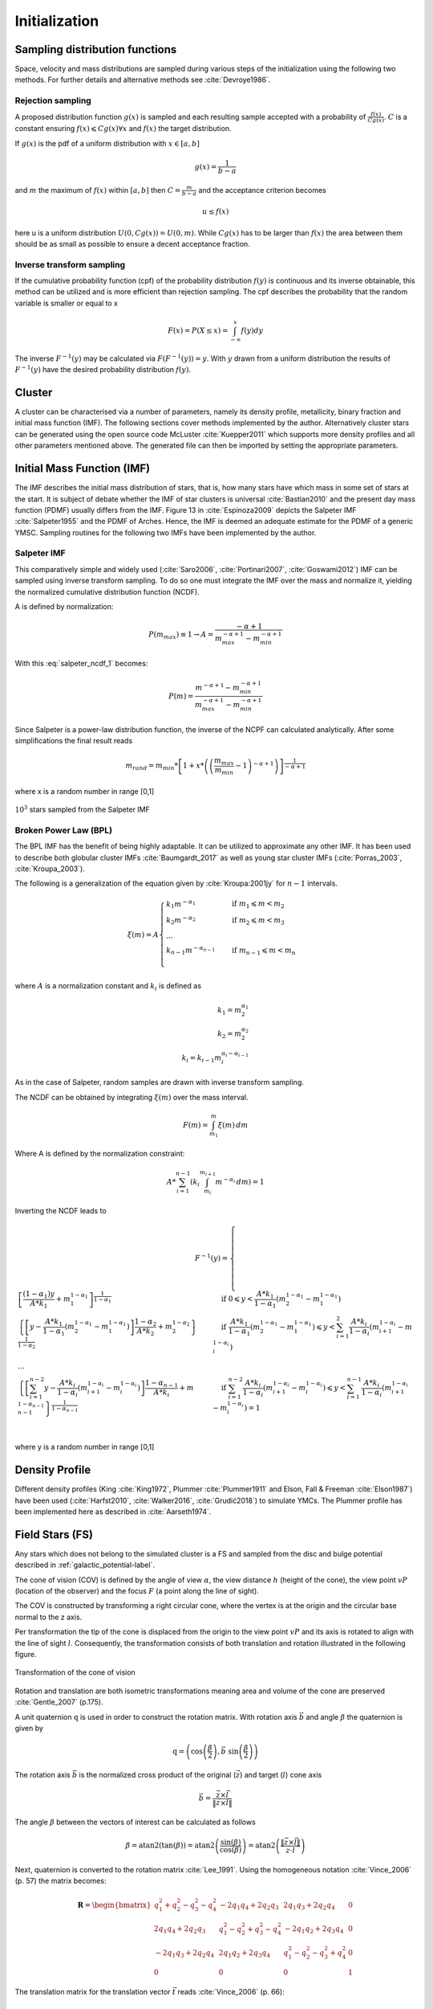 ==============
Initialization
==============

Sampling distribution functions
-------------------------------

Space, velocity and mass distributions are sampled during various steps of the initialization using the following two methods.
For further details and alternative methods see :cite:`Devroye1986`.

Rejection sampling
^^^^^^^^^^^^^^^^^^

A proposed distribution function :math:`g(x)` is sampled and each resulting sample accepted with a probability of :math:`\frac{f(x)}{Cg(x)}`.
:math:`C` is a constant ensuring :math:`f(x)\leqslant Cg(x) \forall x` and :math:`f(x)` the target distribution.

If :math:`g(x)` is the pdf of a uniform distribution with :math:`x \in \left [ a,b \right ]`

.. math::
    g(x)=\frac{1}{b-a}

and :math:`m` the maximum of :math:`f(x)` within :math:`\left [ a,b \right ]` then :math:`C=\frac{m}{b-a}` and the acceptance criterion becomes

.. math::
    u \leq f(x)

here u is a uniform distribution :math:`U(0,Cg(x)) = U(0,m)`. While :math:`Cg(x)` has to be larger than :math:`f(x)` the area between them should be as small as possible to ensure a decent acceptance fraction.


Inverse transform sampling 
^^^^^^^^^^^^^^^^^^^^^^^^^^

If the cumulative probability function (cpf) of the probability distribution :math:`f(y)` is continuous and its inverse obtainable, this method can be utilized and is more efficient than rejection sampling.
The cpf describes the probability that the random variable is smaller or equal to x

.. math::
    F(x)=P(X \leq x) = \int_{-\infty }^{x}f(y) dy

The inverse :math:`F^{-1}(y)` may be calculated via :math:`F(F^{-1}(y)) = y`. With :math:`y` drawn from a uniform distribution the results of :math:`F^{-1}(y)` have the desired probability distribution :math:`f(y)`.

Cluster
-------

A cluster can be characterised via a number of parameters, namely its density profile, metallicity, binary fraction and initial mass function (IMF).
The following sections cover methods implemented by the author. Alternatively cluster stars can be generated using the open source code McLuster :cite:`Kuepper2011` which supports more density profiles and all other parameters mentioned above. 
The generated file can then be imported by setting the appropriate parameters.

Initial Mass Function (IMF)
---------------------------

The IMF describes the initial mass distribution of stars, that is, how many stars have which mass in some set of stars at the start. 
It is subject of debate whether the IMF of star clusters is universal :cite:`Bastian2010` and the present day mass function (PDMF) usually differs from the IMF.
Figure 13 in :cite:`Espinoza2009` depicts the Salpeter IMF :cite:`Salpeter1955` and the PDMF of Arches. Hence, the IMF is deemed an adequate estimate for the PDMF of a generic YMSC.
Sampling routines for the following two IMFs have been implemented by the author.
 
Salpeter IMF 
^^^^^^^^^^^^

.. math::
    p(m)=\frac{dN}{dm}=A*m^{-\alpha }
    :label: salpeter

This comparatively simple and widely used (:cite:`Saro2006`, :cite:`Portinari2007`, :cite:`Goswami2012`) IMF can be sampled using inverse transform sampling.
To do so one must integrate the IMF over the mass and normalize it, yielding the normalized cumulative distribution function (NCDF).

.. math::
    P(m)=\int_{m_{min}}^{m}A*m^{-\alpha } dm = \frac{A}{-\alpha +1}\left ( m^{-\alpha +1} -m_{min}^{-\alpha +1}\right )
    :label: salpeter_ncdf_1

A is defined by normalization:

.. math::
    P({m_{max}})\equiv 1\rightarrow A=\frac{-\alpha +1}{m_{max}^{-\alpha +1} -m_{min}^{-\alpha +1} }

With this :eq:`salpeter_ncdf_1` becomes:

.. math::
    P(m)=\frac{m^{-\alpha +1} -m_{min}^{-\alpha +1}}{m_{max}^{-\alpha +1} -m_{min}^{-\alpha +1}}

Since Salpeter is a power-law distribution function, the inverse of the NCPF can calculated analytically. After some simplifications the final result reads

.. math::
    m_{rand} = m_{min}*\left [ 1+x*\left ( \left ( \frac{m_{max}}{m_{min}} -1\right )^{-\alpha +1} \right ) \right ]^{\frac{1}{-\alpha +1}}

where x is a random number in range [0,1]

.. _fig-initial_conditions_mass_salpeter:
.. figure:: Images/initial_conditions_mass_salpeter.*
    :align: center

    :math:`10^3` stars sampled from the Salpeter IMF


Broken Power Law (BPL)
^^^^^^^^^^^^^^^^^^^^^^

The BPL IMF has the benefit of being highly adaptable. It can be utilized to approximate any other IMF.
It has been used to describe both globular cluster IMFs :cite:`Baumgardt_2017` as well as young star cluster IMFs (:cite:`Porras_2003`, :cite:`Kroupa_2003`).

The following is a generalization of the equation given by :cite:`Kroupa:2001jy` for :math:`n-1` intervals.

.. math::
    \xi(m)=A
    \begin{cases}
        \ k_{1}m^{-\alpha_{1}} &\quad\text{if }m_{1}\leqslant m< m_{2}\\
        \ k_{2}m^{-\alpha_{2}} &\quad\text{if }m_{2}\leqslant m< m_{3}\\
        \ ...  \\
        \ k_{n-1}m^{-\alpha_{n-1}} &\quad\text{if }m_{n-1}\leqslant m< m_{n}\\
    \end{cases}

where :math:`A` is a normalization constant and :math:`k_{i}` is defined as

.. math::
    k_{1} = m_{2}^{\alpha_{1}} \\
    k_{2} = m_{2}^{\alpha_{2}} \\
    k_{i} = k_{i-1}m_{i}^{\alpha_{i}-\alpha_{i-1}}

As in the case of Salpeter, random samples are drawn with inverse transform sampling.

The NCDF can be obtained by integrating :math:`\xi(m)` over the mass interval.

.. math::
    F(m)=\int_{m_{1}}^{m}\xi(m)\,dm

Where A is defined by the normalization constraint:

.. math::
    A * \sum_{i=1}^{n-1} \left ( k_{i}\int_{m_{i}}^{m_{i+1}}m^{-\alpha_{i}}\,dm \right ) = 1

Inverting the NCDF leads to

.. math::
    F^{-1}(y)=
     \begin{cases}
       \ \left [ \frac{(1-\alpha_{1})y}{A*k_{1}} +m_{1}^{1-\alpha_{1}}\right ]^{\frac{1}{1-\alpha_{1}}} &\quad\text{if }0\leqslant y< \frac{A*k_{1}}{1-\alpha_{1}}\left ( m_{2}^{1-\alpha_{1}}-m_{1}^{1-\alpha_{1}} \right )\\
       \ \left \{ \left [y-\frac{A*k_{1}}{1-\alpha_{1}}\left ( m_{2}^{1-\alpha_{1}}-m_{1}^{1-\alpha_{1}} \right )\right ]  \frac{1-\alpha_{2}}{A*k_{2}} + m_{2}^{1-\alpha_{2}} \right \}^{\frac{1}{1-\alpha_{2}}} &\quad\text{if }\frac{A*k_{1}}{1-\alpha_{1}}\left ( m_{2}^{1-\alpha_{1}}-m_{1}^{1-\alpha_{1}} \right )\leqslant y< \sum_{i=1}^{2}\frac{A*k_{i}}{1-\alpha_{i}}\left ( m_{i+1}^{1-\alpha_{i}}-m_{i}^{1-\alpha_{i}} \right )\\
       \ ...  \\
       \ \left \{ \left [ \sum_{i=1}^{n-2} y- \frac{A*k_{i}}{1- \alpha_{i}}\left ( m_{i+1}^{1-\alpha_{i}}-m_{i}^{1-\alpha_{i}} \right )\right ]  \frac{1-\alpha_{n-1}}{A*k_{i}} + m_{n-1}^{1-\alpha_{n-1}} \right \}^{\frac{1}{1-\alpha_{n-1}}} &\quad\text{if }\sum_{i=1}^{n-2}\frac{A*k_{i}}{1-\alpha_{i}}\left ( m_{i+1}^{1-\alpha_{i}}-m_{i}^{1-\alpha_{i}} \right )\leqslant y< \sum_{i=1}^{n-1}\frac{A*k_{i}}{1-\alpha_{i}}\left ( m_{i+1}^{1-\alpha_{i}}-m_{i}^{1-\alpha_{i}} \right )=1\\
     \end{cases}

where y is a random number in range [0,1]


Density Profile
---------------

Different density profiles (King :cite:`King1972`, Plummer :cite:`Plummer1911` and Elson, Fall & Freeman :cite:`Elson1987`) have been used (:cite:`Harfst2010`, :cite:`Walker2016`, :cite:`Grudić2018`) to simulate YMCs.
The Plummer profile has been implemented here as described in :cite:`Aarseth1974`.


Field Stars (FS)
----------------

Any stars which does not belong to the simulated cluster is a FS and sampled from the disc and bulge potential described in :ref:`galactic_potential-label`.

The cone of vision (COV) is defined by the angle of view :math:`\alpha`, the view distance :math:`h` (height of the cone), the view point :math:`vP` (location of the observer) and the focus :math:`F` (a point along the line of sight).

The COV is constructed by transforming a right circular cone, where the vertex is at the origin and the circular base normal to the z axis.

Per transformation the tip of the cone is displaced from the origin to the view point :math:`vP` and its axis is rotated to align with the line of sight :math:`l`.
Consequently, the transformation consists of both translation and rotation illustrated in the following figure.

.. _fig-cone:
.. figure:: Images/cone/cone.*
    :align: center

    Transformation of the cone of vision

Rotation and translation are both isometric transformations meaning area and volume of the cone are preserved :cite:`Gentle_2007` (p.175).

A unit quaternion :math:`\textbf{q}` is used in order to construct the rotation matrix. With rotation axis :math:`\vec{b}` and angle :math:`\beta` the quaternion is given by

.. math::
    \textbf{q} = \left ( \textup{cos}\left (\frac{\beta}{2}\right ), \vec{b}\textup{ sin}\left ( \frac{\beta}{2} \right )\right )

The rotation axis :math:`\vec{b}` is the normalized cross product of the original (:math:`\vec{z}`) and target (:math:`l`) cone axis

.. math::
    \vec{b}=\frac{\vec{z}\times\vec{l}}{\left \| \vec{z}\times\vec{l} \right \|}

The angle :math:`\beta` between the vectors of interest can be calculated as follows

.. math::
    \beta
    =\textup{atan2}\left ( \textup{tan}\left ( \beta \right ) \right )
    =\textup{atan2}\left ( \frac{\textup{sin}\left ( \beta \right )}{\textup{cos}\left ( \beta \right )} \right )
    =\textup{atan2}\left ( \frac{\left \| \vec{z}\times\vec{l} \right \|}{\vec{z}\cdot \vec{l}} \right )

Next, quaternion is converted to the rotation matrix :cite:`Lee_1991`. Using the homogeneous notation :cite:`Vince_2006` (p. 57) the matrix becomes:

.. math::
    \mathbf{R}=\begin{bmatrix}
    q_{1}^{2}+q_{2}^{2}-q_{3}^{2}-q_{4}^{2} & -2q_{1}q_{4}+2q_{2}q_{3} & 2q_{1}q_{3}+2q_{2}q_{4} & 0\\
    2q_{1}q_{4}+2q_{2}q_{3} & q_{1}^{2}-q_{2}^{2}+q_{3}^{2}-q_{4}^{2} & -2q_{1}q_{2}+2q_{3}q_{4} & 0\\
    -2q_{1}q_{3}+2q_{2}q_{4} & 2q_{1}q_{2}+2q_{3}q_{4} & q_{1}^{2}-q_{2}^{2}-q_{3}^{2}+q_{4}^{2} & 0\\
    0  & 0 & 0 & 1
    \end{bmatrix}

The translation matrix for the translation vector :math:`\vec{t}` reads :cite:`Vince_2006` (p. 66):

.. math::
    \mathbf{T_{translation}}=\begin{bmatrix}
    1 & 0 & 0 & t_{x}\\
    0 & 1 & 0 & t_{y}\\
    0 & 0 & 1 & t_{z}\\
    0  & 0 & 0 & 1
    \end{bmatrix}

The transformation matrix :math:`\mathbf{T}` is the product of :math:`\mathbf{R}` and :math:`\mathbf{T_{translation}}`

.. math::
    \mathbf{T}=\begin{bmatrix}
    q_{1}^{2}+q_{2}^{2}-q_{3}^{2}-q_{4}^{2} & -2q_{1}q_{4}+2q_{2}q_{3} & 2q_{1}q_{3}+2q_{2}q_{4} & t_{x}\\
    2q_{1}q_{4}+2q_{2}q_{3} & q_{1}^{2}-q_{2}^{2}+q_{3}^{2}-q_{4}^{2} & -2q_{1}q_{2}+2q_{3}q_{4} & t_{y}\\
    -2q_{1}q_{3}+2q_{2}q_{4} & 2q_{1}q_{2}+2q_{3}q_{4} & q_{1}^{2}-q_{2}^{2}-q_{3}^{2}+q_{4}^{2} & t_{z}\\
    0  & 0 & 0 & 1
    \end{bmatrix}
   :label: transformation_matrix

The total mass :math:`M` of disc and bulge stars is obtained by integrating the respective density over the COV. 

For a right circular cone 

.. math::
    \tan\left (\frac{\alpha }{2}  \right ) = \frac{R}{h}

and on its surface

.. math::
    \tan\left (\frac{\alpha }{2}  \right ) = \frac{r}{z} \\
    z = \frac{h}{R}r

where :math:`R` is the base radius of the cone and :math:`r = \sqrt{x^2+y^2}`. Hence :math:`\frac{h}{R}r\leq z\leq h`. Both :math:`x` and :math:`y` are bound by the base radius. 
Choosing :math:`\left | x \right | \leq R` implies :math:`\left | y \right | \leq \sqrt{R^2-x^2}`.

.. math::
    M = \int_{-R}^{R}\int_{-\sqrt{R^2-x^2}}^{\sqrt{R^2-x^2}}\int_{\frac{h}{R}r}^{h} \rho \left ( \mathbf{T}*\begin{pmatrix}x\\ y\\ z\end{pmatrix} \right ) dzdydx



Bulge Stellar Mass Function
^^^^^^^^^^^^^^^^^^^^^^^^^^^

By rejection sampling the following function, given by :cite:`2003PASP..115..763C`, the mass of bulge stars is determined.

For :math:`m<0.7` the log-normal distribution equation :eq:`lognormal` is used. Parameters are :math:`A=3.6*10^{-4}`, :math:`m_{c}=0.22` and :math:`\sigma=0.33`.
For :math:`m>0.7` a Salpeter slope :eq:`salpeter` with parameters :math:`A=7.1*10^{-5}` and :math:`x=1.3` is chosen.

Samples are drawn until the sum of all samples :math:`M_s = \sum_{i=1}^n m_i` is larger than the total mass :math:`M`. 
If :math:`\sum_{i=1}^{n-1} m_i +\frac{m_n}{2} > M` the last sample is removed.

.. _fig-initial_conditions_mass_bulge:
.. figure:: Images/initial_conditions_mass_bulge.*
    :align: center

    :math:`10^3` stars sampled from the bulge MF

Disk Stellar Mass Function
^^^^^^^^^^^^^^^^^^^^^^^^^^

Stars belonging to the disk are given a mass by rejection sampling the PDMF as given by :cite:`2003PASP..115..763C`.

For :math:`m<1` the PDMF reads

.. math::
    \xi\left(\mathrm{log}(m)\right) = \frac{\mathrm{dN}}{\mathrm{dlog}(m))} = A*\mathrm{exp}[ \frac{-( \mathrm{log}(m) -\mathrm{log}( m_{c} ))^{2} }{2 \sigma^{2}}]
    :label: lognormal

or equivalently (this version is sampled)

.. math::
    \xi\left(m\right) = \frac{\mathrm{dN}}{\mathrm{dm}} = \frac{A}{m\mathrm{ln}(10)}*\mathrm{exp}[ \frac{-( \mathrm{log}(m) -\mathrm{log}( m_{c} ))^{2} }{2 \sigma^{2}}]

For :math:`m>1` the PDMF has the form

.. math::
    \xi\left(\mathrm{log}(m)\right) = \frac{\mathrm{dN}}{\mathrm{dlog}(m))} = A m^{-x}

or depending on :math:`m` rather than :math:`\mathrm{log}(m)`

.. math::
    \xi\left(m\right) = \frac{\mathrm{dN}}{\mathrm{dm}} = \frac{A}{m\mathrm{ln}(10)} m^{-x}

.. _fig-initial_conditions_mass_disk:
.. figure:: Images/initial_conditions_mass_disk.*
    :align: center

    Stars with total mass of :math:`10^3 M_{\odot}` sampled from disk PDMF

Positions
---------

The positions of the field stars within the cone of vision are generated in two steps of rejection sampling followed by the transformation :eq:`transformation_matrix`.

In the first step trial positions are drawn from a uniform distribution within a cuboid containing the cone.
The boundaries of the cuboid are given by

.. math::
    |x|\leq R \\
    |y|\leq R \\
    0\leq z\leq h

where :math:`R=h*\textup{tan}\left ( \frac{\alpha}{2} \right )` is the base radius of the cone.

These trial positions are rejected in case they lie outside the boundaries of the cone.
The conditions for acceptance are:

.. math::
    \sqrt{x^{2}+y^{2}}\leq R \\
    z\geq h*\frac{\sqrt{x^{2}+y^{2}}}{R} \\

This method ensures that the positions are indeed homogeneously distributed which is essential for the second step.

The second step consists of rejection sampling the density distribution.
The test variable is drawn from a uniform distribution ranging from the smallest to the largest possible density within the cone volume.
If this test variable is smaller than the density at the trial position generated in step two, the trial position is accepted and rejected otherwise.

Finally the accepted position is transformed via the transformation matrix :eq:`transformation_matrix`.

.. _fig-initial_conditions_positions:
.. figure:: Images/initial_conditions_positions.*
    :align: center

    Spatial distribution of a sample of disc and bulge stars

Velocities
----------

Particle Kinematics in Cylindrical Coordinates
^^^^^^^^^^^^^^^^^^^^^^^^^^^^^^^^^^^^^^^^^^^^^^

In terms of cartesian unit vectors, cylindrical unit vectors are given by

.. math::
    \hat{e}_R = \hat{e}_x\cos(\phi) + \hat{e}_y\sin(\phi) \\
    \hat{e}_\phi = -\hat{e}_x\sin(\phi) + \hat{e}_y\cos(\phi)\\
    \hat{e}_z = \hat{e}_z

Since :math:`\hat{e}_R` depends on :math:`\phi`, position vectors have the form

.. math::
    \vec{q} = R\hat{e}_R+z\hat{e}_z

derivation by time gives the velocity

.. math::
    \vec{v} = \dot{R}\hat{e}_R+R\dot{\phi}\hat{e}_\phi+\dot{z}\hat{e}_z
   :label: cylindrical_velocity

Lagrangian with axisymmetric potential
**************************************

Using :eq:`cylindrical_velocity` the Lagrangian per unit mass reads

.. math::
    L =\frac{1}{2}\left( \dot{R}^2+R^2\dot{\phi}^2+\dot{z}^2 \right)+\Phi\left(R,z\right)

and using the Euler–Lagrange equation gives the conjugate momenta

.. math::
    p_{R} = \frac{\partial L}{\partial \dot{R}} = \dot{R} \\
    p_{\phi} = \frac{\partial L}{\partial \dot{\phi}} = R^2\dot{\phi} \\
    p_{z} = \frac{\partial L}{\partial \dot{z}} = \dot{z} \\
   :label: conjugate_momenta

Hamiltonian with axisymmetric potential
***************************************

Using the momenta in cylindrical coordinates :eq:`conjugate_momenta` the Hamiltonian per unit mass with an axisymmetric potential reads (:cite:`Binney_2011` p. 278)

.. math::
    H = \frac{1}{2}\left( p_{R}^2+\frac{p_\phi^2}{R^2}+p_z^2 \right)+\Phi\left(R,z\right)
   :label: hamilton_1

using Hamilton's equations gives

.. math::
    \dot{p}_{R} = -\frac{\partial H}{\partial R} = \frac{p_\phi^2}{R^3}-\frac{\partial \Phi }{\partial R}
   :label: hamilton_2_1

.. math::
    \dot{p}_{\phi} = -\frac{\partial H}{\partial \phi} = -\frac{\partial \Phi }{\partial \phi} = 0
   :label: hamilton_2_2

.. math::
    \dot{p}_{z} = -\frac{\partial H}{\partial z} = -\frac{\partial \Phi }{\partial z}
   :label: hamilton_2_3

Since :math:`\vec{L} = \vec{p} \times \vec{\dot{p}}` and thus 

.. math::
    L_z = R^2\dot{\phi}
   :label: angular_momentum

, the second equation above signifies that, in the case of an axisymmetric potential, the z component of the angular momentum is conserved.

The phase space distribution function (DF)
^^^^^^^^^^^^^^^^^^^^^^^^^^^^^^^^^^^^^^^^^^

A galaxy can be viewed as a number of stars in phase space.
The phase space is a six dimensional space spanned by position :math:`\vec{q}` and momentum :math:`\vec{p}`.
One point in phase space can therefor be described by a six dimensional vector :math:`\vec{w}=(\vec{q},\vec{p})`,
the state of a whole galaxy as a DF :math:`f(\vec{q},\vec{p},t)`.
:math:`f(\vec{q},\vec{p},t)d^3\vec{q}d^3\vec{p}` is the probability that some specific star is inside the 6D cuboid defined by :math:`d^3\vec{q}d^3\vec{p}` at time :math:`t`.

The conservation of probability in phase space is, similarly to the continuity equation in fluid dynamics, given by

.. math::
    \frac{\partial f }{\partial t} + \sum_{i=1}^{6} \frac{\partial}{\partial w_i}(f\dot{w}_i) = 0

with :math:`\dot{\vec{w}} = (\dot{\vec{q}},\dot{\vec{p}})`.

The right summand can be changed as follows, using Hamilton equations

.. math::
    \sum_{i=1}^{6} \frac{\partial}{\partial w_i}(f\dot{w}_i)
    = \sum_{i=1}^{3} \left ( \frac{\partial}{\partial q_i}\left(f \dot{q}_i\right) + \frac{\partial}{\partial p_i}\left(f\dot{p}_i\right) \right ) \\
    = \sum_{i=1}^{3} \left ( \frac{\partial}{\partial q_i}\left(f \frac{\partial H}{\partial p_i}\right) - \frac{\partial}{\partial p_i}\left(f \frac{\partial H}{\partial q_i} \right) \right) \\
    = \sum_{i=1}^{3} \left (
    \frac{\partial f}{\partial q_i} \frac{\partial H}{\partial p_i}
    + f  \frac{\partial^2 H}{\partial q_i \partial p_i}
    - \frac{\partial f}{\partial p_i}  \frac{\partial H}{\partial q_i}
    - f \frac{\partial ^2 H}{\partial p_i \partial q_i} \right)  \\
    = \sum_{i=1}^{3} \left (
    \frac{\partial f}{\partial q_i} \frac{\partial H}{\partial p_i}
    - \frac{\partial f}{\partial p_i}  \frac{\partial H}{\partial q_i} \right)

And therefor

.. math::
    \frac{\partial f }{\partial t} + \sum_{i=1}^{3} \left (
    \frac{\partial f}{\partial q_i} \frac{\partial H}{\partial p_i}
    - \frac{\partial f}{\partial p_i}  \frac{\partial H}{\partial q_i} \right) = 0
   :label: collisionless_boltzmann_equation

which is the collisionless Boltzmann Equation (CBE).

The zeroth moment of the DF is the number density:

.. math::
    \nu(\vec{x}) \equiv \int f(\vec{x},\vec{v})d^3\vec{v}

Mean velocities are given by the first moment:

.. math::
    \overline{v_i}(\vec{x}) \equiv \frac{1}{\nu(\vec{x})}\int v_i f(\vec{x},\vec{v})d^3\vec{v}

Todo(?): Continue here (showing = 0 for 2/3 directions)

Jeans equations
^^^^^^^^^^^^^^^

Using Einstein notation for :math:`i=1,2,3` the CBE :eq:`collisionless_boltzmann_equation` is given by (:cite:`Binney_2011` p. 277):

.. math::
    \frac{\partial f}{\partial t} + \frac{\partial f}{\partial q_i}\frac{\partial H}{\partial p_i} - \frac{\partial f}{\partial p_i}\frac{\partial H}{\partial q_i} = 0

Since the galactic potential :eq:`total_potential` is axisymmetric, it is convenient to express this equation in cylindrical coordinates.

.. math::
    \frac{\partial f}{\partial t}
    + p_R\frac{\partial f}{\partial R}
    + \frac{p_\phi}{R^2}\frac{\partial f}{\partial \phi}
    + p_z\frac{\partial f}{\partial z}
    - \left(\frac{\partial \Phi}{\partial R}-\frac{p_\phi^2}{R^3}\right)\frac{\partial f}{\partial p_R}
    - \frac{\partial \Phi}{\partial \phi}\frac{\partial f}{\partial p_\phi}
    - \frac{\partial \Phi}{\partial z}\frac{\partial f}{\partial p_z} = 0
   :label: jeans_equations_1

It is assumed that the galaxy is statistically in a steady state (:cite:`Binney_2013`) i.e. :math:`\frac{\partial f}{\partial t}=0`.
Due to this assumption and taking :eq:`hamilton_2_2` into account :eq:`jeans_equations_1` simplifies to

.. math::
    p_R\frac{\partial f}{\partial R}
    + \frac{p_\phi}{R^2}\frac{\partial f}{\partial \phi}
    + p_z\frac{\partial f}{\partial z}
    - \left(\frac{\partial \Phi}{\partial R}-\frac{p_\phi^2}{R^3}\right)\frac{\partial f}{\partial p_R}
    - \frac{\partial \Phi}{\partial z}\frac{\partial f}{\partial p_z} = 0
   :label: jeans_equations_2

Multiplying equation :eq:`jeans_equations_2` by :math:`p_R` and integrating over all momenta leads to (todo: derive?)

.. math::
    \frac{\partial \nu \overline{v_R^2}}{\partial R}+\frac{\partial \nu \overline{v_Rv_z}}{\partial z} +
    \nu \left ( \frac{\overline{v_R^2}-\overline{v_\phi^2}}{R} + \frac{\partial\Phi}{\partial R}\right ) = 0
   :label: jeans_equations_3


The Epicyclic Approximation
^^^^^^^^^^^^^^^^^^^^^^^^^^^

Individual stars in the disk are on nearly circular orbits.
Such orbits can be approximated by circular orbits with additional retrograde elliptical orbits around the guiding center.

The derivation of this approximation starts with Hamilton's equations for an axisymmetric potential.

Rearranging :eq:`hamilton_1` and using :eq:`angular_momentum` gives

.. math::
    H = \frac{1}{2}\left( p_{R}^2+p_z^2 \right)+\frac{L_z^2}{2R^2}+\Phi\left(R,z\right)

With the effective potential given by

.. math::
    \Phi_{\textup{eff}}\left(R,z\right) = \frac{L_z^2}{2R^2}+\Phi\left(R,z\right)

leads to

.. math::
    H_{\textup{eff}} = \frac{1}{2}\left( p_{R}^2+p_z^2 \right)+\Phi_{\textup{eff}}\left(R,z\right)

Here :math:`\frac{1}{2m}\left( p_{R}^2+p_z^2 \right)` is the kinetic energy in the :math:`\left( R,z \right)` plane or meridional plane.
The angular momentum term in the effective potential is not a real potential energy even though sometimes called centrifugal potential.
It really is the angular kinetic energy. The given definition of :math:`\Phi_{\textup{eff}}` is only valid because :math:`L_z` is conserved.

Using :math:`\Phi_{\textup{eff}}` :eq:`hamilton_2_1` and :eq:`hamilton_2_3` can be written as

.. math::
    \dot{p}_{R} = -\frac{\partial \Phi_{\textup{eff}} }{\partial R}
   :label: hamilton_eff_1

.. math::
    \dot{p}_{z} = -\frac{\partial \Phi_{\textup{eff}} }{\partial z}
   :label: hamilton_eff_2

These equations describe harmonic oscillations in the effective potential.
The minimum of effective potential is the minimum of the real potential energy, together with a contribution from the angular kinetic energy.

.. math::
    \frac{\partial \Phi_{\textup{eff}} }{\partial R} = \frac{\partial \Phi }{\partial R} - \frac{L_z^2}{R^3} =0 \\
    \frac{\partial \Phi_{\textup{eff}} }{\partial z} = 0

The first condition states that the attractive force (:math:`-\frac{\partial \Phi_{\textup{eff}} }{\partial R}`) has to balance the “centrifugal force”.
This is the condition for circular orbits with angular momentum :math:`L_z`.
The second condition is clearly satisfied in the equatorial plane (:math:`z=0`).
The coordinates of this guiding center are defined as :math:`(R_g,\phi_g,z_g)`.

In preparation for a Taylor series expansion about the guiding center, :math:`x` is defined as

.. math::
    x \equiv R - R_g

If :math:`R = R_g` then :math:`x=0` and therefor the guiding center is at :math:`(x,z) = (0,0)`.

.. math::
    \Phi_{\textup{eff}} = \Phi_{\textup{eff}}(R_g,0) +
    \frac{\partial \Phi_{\textup{eff}} }{\partial R}\bigg|_{(R_g,0)}x +
    \frac{\partial \Phi_{\textup{eff}} }{\partial z}\bigg|_{(R_g,0)}z +
    \frac{1}{2}\frac{\partial^2 \Phi_{\textup{eff}} }{\partial R^2}\bigg|_{(R_g,0)}x^2 +
    \frac{1}{2}\frac{\partial^2 \Phi_{\textup{eff}} }{\partial z^2}\bigg|_{(R_g,0)}z^2 +
    \frac{1}{2}\frac{\partial^2 \Phi_{\textup{eff}} }{\partial x\partial z}\bigg|_{(R_g,0)}xz +
    \mathcal{O}(xz^2)

The first order terms are zero (since :math:`\Phi_{\textup{eff}}` is minimized at the guiding center) and so is the :math:`xz`, the later due to symmetric about :math:`z=0`.

In the epicyclic approximation :math:`\mathcal{O}(xz^2)` and higher order terms are neglected.

With this approximation :eq:`hamilton_eff_1` and :eq:`hamilton_eff_2` become

.. math::
    \dot{p}_{x} = -\frac{\partial \Phi_{\textup{eff}} }{\partial x} \approx
    -\frac{\partial^2 \Phi_{\textup{eff}} }{\partial R^2}\bigg|_{(R_g,0)}x \equiv
    -\kappa^2x
   :label: hamilton_eff_approx

    \dot{p}_{z} = -\frac{\partial \Phi_{\textup{eff}} }{\partial z} \approx
    -\frac{\partial^2 \Phi_{\textup{eff}} }{\partial z^2}\bigg|_{(R_g,0)}z \equiv
    -\nu^2z   \\

where the epicyclic frequency :math:`\kappa` is the frequency of small radial and the vertical frequency :math:`\nu` the frequency of small vertical oscillations.

With potential :math:`\Phi\left(R,z\right)` :eq:`hamilton_eff_approx` can be written as

.. math::
    \kappa^2 = \frac{\partial^2\Phi}{\partial R^2}\bigg|_{(R_g,0)} + \frac{3L_z^3}{R_g^4}
    :label: kappa_squared

The combination of :eq:`conjugate_momenta` with :eq:`hamilton_2_1`, given :math:`\dot{p}_{R}=0` and by definition :math:`\Omega = \dot{\phi}`, results in the circular angular frequency

.. math::
    \Omega^2 = \frac{1}{R} \frac{\partial \Phi }{\partial R}\bigg|_{(R_g,0)} = \frac{L_z^2}{R^4}
    :label: circular_angular_frequency

The derivative of :eq:`circular_angular_frequency` is

.. math::
    \frac{\partial^2\Phi}{\partial R^2} = \Omega^2 + R \frac{d\Omega^2}{dR}
    :label: circular_angular_frequency_2

Inserting :eq:`circular_angular_frequency` and :eq:`circular_angular_frequency_2` into :eq:`kappa_squared` yields

.. math::
    \kappa^2(R_g) = \left ( R\frac{d\Omega^2}{dR} + 4\Omega^2 \right )\bigg|_{R=R_g}
    :label: epicyclic_frequency

The variance is generally given as the mean of squares minus the square of means.
In the epicyclic approximation the mean velocity in :math:`R` and :math:`z` is zero and therefor

.. math::
    \sigma_{v_{\phi}}^2 = \overline{v_\phi^2} - \overline{v_\phi}^2 \\
    \sigma_{v_{R}}^2 = \overline{v_R^2} \\
    \sigma_{v_{z}}^2 = \overline{v_z^2}
    :label: epicyclic_variance

Disk
^^^^

The velocity distribution of stars in the milky way disk is approximated with the help of Jeans equations as well as relations and constraints based on observations.

For a flat rotation curve the radial velocity dispersion exponentially decreases with increasing radius :cite:`Kruit_1981` (p. 114)

.. math::
    \sigma_{v_{R}} \propto e^{-\frac{R}{h}}
    :label: radial_velocity_dispersion_1

where :math:`h` in the case of the Miyamoto Nagai potential is the radial scale length :math:`a`.

The relation :eq:`radial_velocity_dispersion_1` still requires a constant factor :math:`k`, which can be determined by means of the Toomre parameter :math:`Q` at some distance :math:`R_{ref}`.

:math:`Q` is the ratio between the actual and minimum velocity dispersion :math:`\sigma_{v_{R,min}}` :cite:`Toomre_1964` (p. 1234)

.. math::
    \sigma_{v_{R,min}} = \frac{3.36G\Sigma}{\kappa} \\
    Q \equiv \frac{\sigma_{v_{R}}}{\sigma_{v_{R,min}}} = \frac{\kappa \sigma_{v_{R}}}{3.36G\Sigma }

where :math:`\kappa` denotes the epicyclic frequency :eq:`epicyclic_frequency`.

In the solar neighborhood :math:`Q_{\ast} = 2.7 \pm 0.4` and :math:`\sigma_{v_{R}} = (38 \pm 2) \left [ \frac{km}{s} \right ]` :cite:`Binney_2011` (p. 497)

The constant :math:`k` can therefor be approximated via

.. math::
    k \cong Q \sigma_{v_{R,min}}e^{\frac{R}{h}}
    :label: radial_velocity_dispersion_constant

Under the approximation of isothermal sheets (introduced in :cite:`Kruit_1981`), the vertical velocity dispersion only depends on the surface density :cite:`Kruit_1988`

.. math::
    \sigma_{v_{z}} = \pi G \Sigma \left ( R \right )z_{0}
    :label: vertical_velocity_dispersion

with :math:`z_{0}` being the vertical scale length :math:`b` when using the Miyamoto Nagai potential.

Combining the equation for the circular velocity :eq:`circular_velocity` and Jeans equation :eq:`jeans_equations_3` and multiplication by :math:`\frac{R}{\nu}` results in

.. math::
    \frac{R}{\nu} \frac{\partial \nu \overline{v_R^2}}{\partial R}
    + \frac{R}{\nu} \frac{\partial \nu \overline{v_Rv_z}}{\partial z}
    + \overline{v_R^2}-\overline{v_\phi^2} + v_c^2 = 0
    :label: disk_velocity_step_1

For a razor thin disc the spatial density :math:`\nu` can be replaced with the surface density :math:`\Sigma` :cite:`Hernquist_1993`,
which does not depend on :math:`z`. With this and by using relations :eq:`epicyclic_variance`, :eq:`disk_velocity_step_1` simplifies to

.. math::
    \frac{R}{\Sigma} \frac{\partial \nu \sigma_{v_{R}}^2}{\partial R}
    + R \frac{\partial \overline{v_Rv_z}}{\partial z}
    + \sigma_{v_{R}}^2 -\sigma_{v_{\phi}}^2  - \overline{v_\phi}^2 + v_c^2 = 0
    :label: disk_velocity_step_2

In the epicyclic approximation, azimuthal and radial dispersion have the following relation (:cite:`Binney_2011` p. 170)

.. math::
    \frac{\sigma_{v_{\phi}}^2}{\sigma_{v_{R}}^2} = \frac{\kappa^2}{4\Omega^2}
    :label: azimuthal_velocity_dispersion

With this relation :eq:`disk_velocity_step_2` can be written as

.. math::
    \frac{R}{\Sigma} \frac{\partial  \left ( \Sigma \sigma_{v_{R}}^2 \right ) }{\partial R}
    + R \frac{\partial \overline{v_Rv_z}}{\partial z}
    + \sigma_{v_{R}}^2
    - \sigma_{v_{R}}^2 \frac{\kappa^2}{4\Omega^2}
    - \overline{v_\phi}^2 + v_c^2 = 0

rearrangements lead to

.. math::
    \overline{v_\phi}^2 - v_c^2 = \sigma_{v_{R}}^2
    \left (
    1 - \frac{\kappa^2}{4\Omega^2} +
    \frac{R}{\Sigma \sigma_{v_{R}}^2 } \frac{\partial \left ( \Sigma \sigma_{v_{R}}^2 \right ) }{\partial R}
    + \frac{R}{\sigma_{v_{R}}^2} \frac{\partial \overline{v_Rv_z}}{\partial z}
    \right )
    :label: disk_velocity_step_3

Due to the exponential dependency of the surface mass density (:cite:`Binney_2011` p. 325)
and the radial dispersion :math:`\sigma_{v_{R}}` :eq:`radial_velocity_dispersion_1` on :math:`R`, the derivation after :math:`R` summand can be solved as follows

.. math::
    \frac{R}{\Sigma \sigma_{v_{R}}^2 } \frac{\partial \left ( \Sigma \sigma_{v_{R}}^2 \right ) }{\partial R} =
    \frac{1}{\Sigma \sigma_{v_{R}}^2 } \frac{\partial R }{\partial \ln(R)}\frac{\partial \left ( \Sigma \sigma_{v_{R}}^2 \right ) }{\partial R} =
    \frac{1}{\Sigma \sigma_{v_{R}}^2 } \frac{\partial \left ( \Sigma \sigma_{v_{R}}^2 \right ) }{\partial \ln(R)} =
    \frac{1}{\Sigma \sigma_{v_{R}}^2 }
    \left ( - \frac{R\Sigma\sigma_{v_{R}}^2}{a}
    - \frac{R\sigma_{v_{R}}^2\Sigma}{a}
    \right ) = - 2 \frac{R}{a}

With this and under the assumption that the retrograde elliptical orbit is aligned with the coordinate axes :eq:`disk_velocity_step_3` becomes

.. math::
    \overline{v_\phi}^2 - v_c^2 = \sigma_{v_{R}}^2
    \left (1 - \frac{\kappa^2}{4\Omega^2} -\frac{R}{a } \right )
    :label: disk_velocity_step_4

The velocity components can be sampled from Gaussian distributions. Dispersions are obtained by first evaluating the epicyclic frequency :eq:`epicyclic_frequency` and the surface mass density :eq:`surface_mass_density`,
followed by the radial velocity dispersion :eq:`radial_velocity_dispersion_1` with constant factor :eq:`radial_velocity_dispersion_constant`, the vertical :eq:`vertical_velocity_dispersion` and the azimuthal velocity dispersion :eq:`azimuthal_velocity_dispersion`.
As noted before, the mean velocity in :math:`R` and :math:`z` is zero. For :math:`\phi` the mean velocity is calculated from :eq:`disk_velocity_step_4`, where the circular velocity :math:`v_c` is given by :eq:`circular_velocity`.


Bulge
^^^^^

For spherically symmetric distribution functions, such as, with the present approximation, the bulge, the spherically symmetric Jeans equation can be used :cite:`Yurin_2014`

.. math::
    \frac{\partial (\rho \sigma_r^2)}{\partial r} + 2\frac{\beta\sigma_r^2}{r} + \rho\frac{\partial \Phi}{\partial r} = 0
    :label: bulge_velocity_1

were :math:`\beta` is an indicator for anisotropy in radial and tangential direction.

.. math::
    \beta = 1 - \frac{\sigma^2_\phi}{\sigma^2_r}

If the distribution is isotropic, as assumed here, :math:`\beta=0` and :eq:`bulge_velocity_1` simplifies to

.. math::
    \frac{\partial (\rho \sigma_r^2)}{\partial r} +  \rho\frac{\partial \Phi}{\partial r} = 0

and the radial dispersion can be calculated by integration

.. math::
    \sigma_r^2 = \frac{1}{\rho}\int_{r}^{\infty}\rho \frac{\partial \Phi}{\partial r}\textup{dr}

However, :math:`\Phi` is the composite potential consisting of bulge, disc and halo and therefore not spherically symmetric. As suggested in :cite:`Hernquist_1993`, contribution by the disc to the bulge dispersion may be accounted for by spherically averaging the disc potential.
This is achieved by expressing cylinder in spherical coordinates and integrating over the relevant angle

.. math::
    \sigma_{r,disk}^2 = \frac{1}{\rho}\int_{r}^{\infty}
    \frac{\rho }{2\pi}  \int_0^{2\pi} \frac{\partial \Phi\left ( r\sin(\theta ),r\cos(\theta ) \right )}{\partial r} \textup{d}\theta \textup{dr} \\

As neither of these integrals have a analytical solution, this calculation is computationally intensive.
Therefore a lookup table has been implemented in which discrete :math:`r` and corresponding bulge dispersion are stored.

.. figure:: Images/velocity_dispersion_bulge.*
    :align: center

    Velocity dispersion of bulge stars

In the figure above results are compared with observations from :cite:`Kunder_2012`. These results were generated using a view distance of 7.5kpc.
The other parameters are given in :numref:`tbl_parameters`. The radial velocity dispersion heavily depends on the scale parameter of the bulge potential.
With the current choice, the dispersion at small :math:`r` is lower than realistic. This issue could be solved by adding an additional potential with smaller scale radius.
A multi component bulge model has been suggested for instance by :cite:`Robin_2012`.
